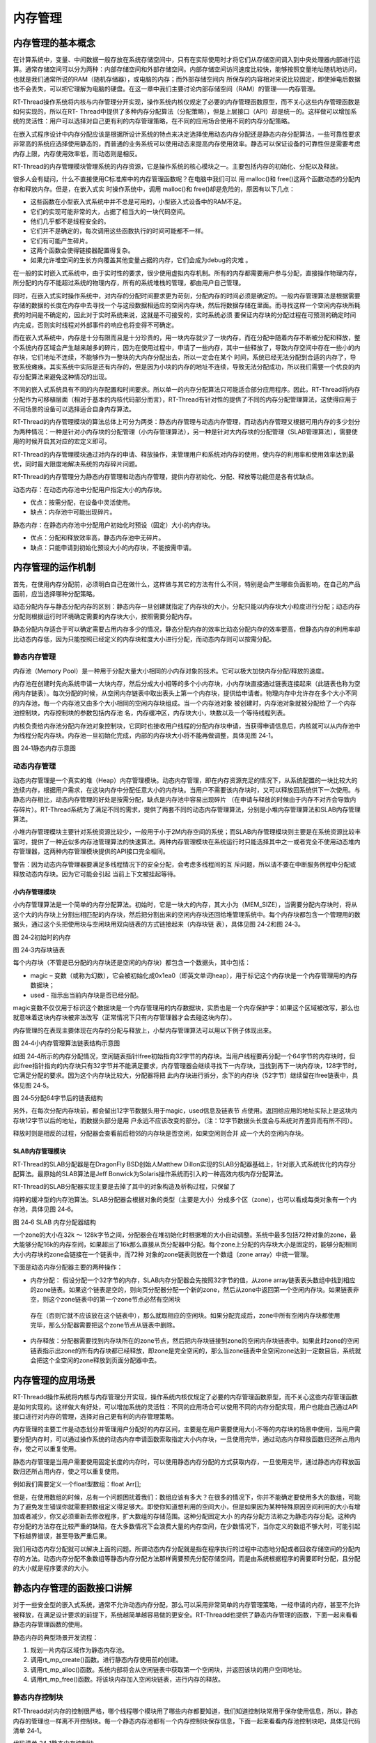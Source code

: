 .. vim: syntax=rst

内存管理
================

内存管理的基本概念
~~~~~~~~~~~~~~~~~~

在计算系统中，变量、中间数据一般存放在系统存储空间中，只有在实际使用时才将它们从存储空间调入到中央处理器内部进行运算。通常存储空间可以分为两种：内部存储空间和外部存储空间。内部存储空间访问速度比较快，能够按照变量地址随机地访问，也就是我们通常所说的RAM（随机存储器），或电脑的内存；而外部存储空间内
所保存的内容相对来说比较固定，即使掉电后数据也不会丢失，可以把它理解为电脑的硬盘。在这一章中我们主要讨论内部存储空间（RAM）的管理——内存管理。

RT-Thread操作系统将内核与内存管理分开实现，操作系统内核仅规定了必要的内存管理函数原型，而不关心这些内存管理函数是如何实现的，所以在RT-
Thread中提供了多种内存分配算法（分配策略），但是上层接口（API）却是统一的。这样做可以增加系统的灵活性：用户可以选择对自己更有利的内存管理策略，在不同的应用场合使用不同的内存分配策略。

在嵌入式程序设计中内存分配应该是根据所设计系统的特点来决定选择使用动态内存分配还是静态内存分配算法，一些可靠性要求非常高的系统应选择使用静态的，而普通的业务系统可以使用动态来提高内存使用效率。静态可以保证设备的可靠性但是需要考虑内存上限，内存使用效率低，而动态则是相反。

RT-Thread的内存管理模块管理系统的内存资源，它是操作系统的核心模块之一。主要包括内存的初始化、分配以及释放。

很多人会有疑问，什么不直接使用C标准库中的内存管理函数呢？在电脑中我们可以
用 malloc()和 free()这两个函数动态的分配内存和释放内存。但是，在嵌入式实
时操作系统中，调用 malloc()和 free()却是危险的，原因有以下几点：

-  这些函数在小型嵌入式系统中并不总是可用的，小型嵌入式设备中的RAM不足。

-  它们的实现可能非常的大，占据了相当大的一块代码空间。

-  他们几乎都不是线程安全的。

-  它们并不是确定的，每次调用这些函数执行的时间可能都不一样。

-  它们有可能产生碎片。

-  这两个函数会使得链接器配置得复杂。

-  如果允许堆空间的生长方向覆盖其他变量占据的内存，它们会成为debug的灾难 。

在一般的实时嵌入式系统中，由于实时性的要求，很少使用虚拟内存机制。所有的内存都需要用户参与分配，直接操作物理内存，所分配的内存不能超过系统的物理内存，所有的系统堆栈的管理，都由用户自己管理。

同时，在嵌入式实时操作系统中，对内存的分配时间要求更为苛刻，分配内存的时间必须是确定的。一般内存管理算法是根据需要存储的数据的长度在内存中去寻找一个与这段数据相适应的空闲内存块，然后将数据存储在里面。而寻找这样一个空闲内存块所耗费的时间是不确定的，因此对于实时系统来说，这就是不可接受的，实时系统必须
要保证内存块的分配过程在可预测的确定时间内完成，否则实时线程对外部事件的响应也将变得不可确定。

而在嵌入式系统中，内存是十分有限而且是十分珍贵的，用一块内存就少了一块内存，而在分配中随着内存不断被分配和释放，整个系统内存区域会产生越来越多的碎片，因为在使用过程中，申请了一些内存，其中一些释放了，导致内存空间中存在一些小的内存块，它们地址不连续，不能够作为一整块的大内存分配出去，所以一定会在某个
时间，系统已经无法分配到合适的内存了，导致系统瘫痪。其实系统中实际是还有内存的，但是因为小块的内存的地址不连续，导致无法分配成功，所以我们需要一个优良的内存分配算法来避免这种情况的出现。

不同的嵌入式系统具有不同的内存配置和时间要求。所以单一的内存分配算法只可能适合部分应用程序。因此，RT-Thread将内存分配作为可移植层面（相对于基本的内核代码部分而言），RT-Thread有针对性的提供了不同的内存分配管理算法，这使得应用于不同场景的设备可以选择适合自身内存算法。

RT-Thread的内存管理模块的算法总体上可分为两类：静态内存管理与动态内存管理，而动态内存管理又根据可用内存的多少划分为两种情况：一种是针对小内存块的分配管理（小内存管理算法），另一种是针对大内存块的分配管理（SLAB管理算法），需要使用的时候开启其对应的宏定义即可。

RT-Thread的内存管理模块通过对内存的申请、释放操作，来管理用户和系统对内存的使用，使内存的利用率和使用效率达到最优，同时最大限度地解决系统的内存碎片问题。

RT-Thread的内存管理分为静态内存管理和动态内存管理，提供内存初始化、分配、释放等功能但是各有优缺点。

动态内存：在动态内存池中分配用户指定大小的内存块。

-  优点：按需分配，在设备中灵活使用。

-  缺点：内存池中可能出现碎片。

静态内存：在静态内存池中分配用户初始化时预设（固定）大小的内存块。

-  优点：分配和释放效率高，静态内存池中无碎片。

-  缺点：只能申请到初始化预设大小的内存块，不能按需申请。

内存管理的运作机制
~~~~~~~~~~~~~~~~~~~~~~~

首先，在使用内存分配前，必须明白自己在做什么，这样做与其它的方法有什么不同，特别是会产生哪些负面影响，在自己的产品面前，应当选择哪种分配策略。

动态分配内存与静态分配内存的区别：静态内存一旦创建就指定了内存块的大小，分配只能以内存块大小粒度进行分配；动态内存分配则根据运行时环境确定需要的内存块大小，按照需要分配内存。

静态分配内存适合于可以确定需要占用内存多少的情况，静态分配内存的效率比动态分配内存的效率要高，但静态内存的利用率却比动态内存低，因为只能按照已经定义的内存块粒度大小进行分配，而动态内存则可以按需分配。

静态内存管理
^^^^^^

内存池（Memory Pool）是一种用于分配大量大小相同的小内存对象的技术。它可以极大加快内存分配/释放的速度。

内存池在创建时先向系统申请一大块内存，然后分成大小相等的多个小内存块，小内存块直接通过链表连接起来（此链表也称为空闲内存链表）。每次分配的时候，从空闲内存链表中取出表头上第一个内存块，提供给申请者。物理内存中允许存在多个大小不同的内存池，每一个内存池又由多个大小相同的空闲内存块组成。当一个内存池对象
被创建时，内存池对象就被分配给了一个内存池控制块，内存控制块的参数包括内存池
名，内存缓冲区，内存块大小，块数以及一个等待线程列表。

内核负责给内存池分配内存池对象控制块，它同时也接收用户线程的分配内存块申请，当获得申请信息后，内核就可以从内存池中为线程分配内存块。内存池一旦初始化完成，内部的内存块大小将不能再做调整，具体见图 24‑1。

.. image:: media/memory_management/memory002.png
    :align: center
    :alt: 图 24‑1静态内存示意图

图 24‑1静态内存示意图

动态内存管理
^^^^^^^^^^^^^^^^^^

动态内存管理是一个真实的堆（Heap）内存管理模块。动态内存管理，即在内存资源充足的情况下，从系统配置的一块比较大的连续内存，根据用户需求，在这块内存中分配任意大小的内存块。当用户不需要该内存块时，又可以释放回系统供下一次使用。与静态内存相比，动态内存管理的好处是按需分配，缺点是内存池中容易出现碎片
（在申请与释放的时候由于内存不对齐会导致内存碎片）。RT-Thread系统为了满足不同的需求，提供了两套不同的动态内存管理算法，分别是小堆内存管理算法和SLAB内存管理算法。

小堆内存管理模块主要针对系统资源比较少，一般用于小于2M内存空间的系统；而SLAB内存管理模块则主要是在系统资源比较丰富时，提供了一种近似多内存池管理算法的快速算法。两种内存管理模块在系统运行时只能选择其中之一或者完全不使用动态堆内存管理器，这两种内存管理模块提供的API接口完全相同。

警告：因为动态内存管理器要满足多线程情况下的安全分配，会考虑多线程间的互
斥问题，所以请不要在中断服务例程中分配或释放动态内存块。因为它可能会引起
当前上下文被挂起等待。

小内存管理模块
'''''''

小内存管理算法是一个简单的内存分配算法。初始时，它是一块大的内存，其大小为（MEM_SIZE），当需要分配内存块时，将从这个大的内存块上分割出相匹配的内存块，然后把分割出来的空闲内存块还回给堆管理系统中。每个内存块都包含一个管理用的数据头，通过这个头把使用块与空闲块用双向链表的方式链接起来（内存块链
表），具体见图 24‑2和图 24‑3。

.. image:: media/memory_management/memory003.png
    :align: center
    :alt: 图 24‑2初始时的内存

图 24‑2初始时的内存

.. image:: media/memory_management/memory004.png
    :align: center
    :alt: 图 24‑3内存块链表

图 24‑3内存块链表

每个内存块（不管是已分配的内存块还是空闲的内存块）都包含一个数据头，其中包括：

-  magic – 变数（或称为幻数），它会被初始化成0x1ea0（即英文单词heap），用于标记这个内存块是一个内存管理用的内存数据块；

-  used - 指示出当前内存块是否已经分配。

magic变数不仅仅用于标识这个数据块是一个内存管理用的内存数据块，实质也是一个内存保护字：如果这个区域被改写，那么也就意味着这块内存块被非法改写（正常情况下只有内存管理器才会去碰这块内存）。

内存管理的在表现主要体现在内存的分配与释放上，小型内存管理算法可以用以下例子体现出来。

.. image:: media/memory_management/memory005.png
    :align: center
    :alt: 图 24‑4小内存管理算法链表结构示意图

图 24‑4小内存管理算法链表结构示意图

如图 24‑4所示的内存分配情况，空闲链表指针lfree初始指向32字节的内存块。当用户线程要再分配一个64字节的内存块时，但此lfree指针指向的内存块只有32字节并不能满足要求，内存管理器会继续寻找下一内存块，当找到再下一块内存块，128字节时，它满足分配的要求。因为这个内存块比较大，分配器将把
此内存块进行拆分，余下的内存块（52字节）继续留在lfree链表中，具体见图 24‑5。

.. image:: media/memory_management/memory006.png
    :align: center
    :alt: 图 24‑5分配64字节后的链表结构

图 24‑5分配64字节后的链表结构

另外，在每次分配内存块前，都会留出12字节数据头用于magic，used信息及链表节
点使用。返回给应用的地址实际上是这块内存块12字节以后的地址，而数据头部分是用
户永远不应该改变的部分。（注：12字节数据头长度会与系统对齐差异而有所不同）。

释放时则是相反的过程，分配器会查看前后相邻的内存块是否空闲，如果空闲则合并
成一个大的空闲内存块。

SLAB内存管理模块
''''''''''

RT-Thread的SLAB分配器是在DragonFly BSD创始人Matthew Dillon实现的SLAB分配器基础上，针对嵌入式系统优化的内存分配算法。最原始的SLAB算法是Jeff Bonwick为Solaris操作系统而引入的一种高效内核内存分配算法。

RT-Thread的SLAB分配器实现主要是去掉了其中的对象构造及析构过程，只保留了

纯粹的缓冲型的内存池算法。SLAB分配器会根据对象的类型（主要是大小）分成多个区（zone），也可以看成每类对象有一个内存池，具体见图 24‑6。

.. image:: media/memory_management/memory007.png
    :align: center
    :alt: 图 24‑6 SLAB 内存分配器结构

图 24‑6 SLAB 内存分配器结构

一个zone的大小在32k ～ 128k字节之间，分配器会在堆初始化时根据堆的大小自动调整。系统中最多包括72种对象的zone，最大能够分配16k的内存空间，如果超出了16k那么直接从页分配器中分配。每个zone上分配的内存块大小是固定的，能够分配相同大小内存块的zone会链接在一个链表中，而72种
对象的zone链表则放在一个数组（zone array）中统一管理。

下面是动态内存分配器主要的两种操作：

-  内存分配： 假设分配一个32字节的内存，SLAB内存分配器会先按照32字节的值，从zone array链表表头数组中找到相应的zone链表。如果这个链表是空的，则向页分配器分配一个新的zone，然后从zone中返回第一个空闲内存块。如果链表非空，则这个zone链表中的第一个zone节点必然有空闲块
  存在（否则它就不应该放在这个链表中），那么就取相应的空闲块。如果分配完成后，zone中所有空闲内存块都使用完毕，那么分配器需要把这个zone节点从链表中删除。

-  内存释放：分配器需要找到内存块所在的zone节点，然后把内存块链接到zone的空闲内存块链表中。如果此时zone的空闲链表指示出zone的所有内存块都已经释放，即zone是完全空闲的，那么当zone链表中全空闲zone达到一定数目后，系统就会把这个全空闲的zone释放到页面分配器中去。

内存管理的应用场景
~~~~~~~~~

RT-Threadd操作系统将内核与内存管理分开实现，操作系统内核仅规定了必要的内存管理函数原型，而不关心这些内存管理函数是如何实现的。这样做大有好处，可以增加系统的灵活性：不同的应用场合可以使用不同的内存分配实现，用户也能自己通过API接口进行对内存的管理，选择对自己更有利的内存管理策略。

内存管理的主要工作是动态划分并管理用户分配好的内存区间，主要是在用户需要使用大小不等的内存块的场景中使用，当用户需要分配内存时，可以通过操作系统的动态内存申请函数索取指定大小内存块，一旦使用完毕，通过动态内存释放函数归还所占用内存，使之可以重复使用。

静态内存管理是当用户需要使用固定长度的内存时，可以使用静态内存分配的方式获取内存，一旦使用完毕，通过静态内存释放函数归还所占用内存，使之可以重复使用。

例如我们需要定义一个float型数组：float Arr[];

但是，在使用数组的时候，总有一个问题困扰着我们：数组应该有多大？在很多的情况下，你并不能确定要使用多大的数组，可能为了避免发生错误你就需要把数组定义得足够大。即使你知道想利用的空间大小，但是如果因为某种特殊原因空间利用的大小有增加或者减少，你又必须重新去修改程序，扩大数组的存储范围。这种分配固定大小
的内存分配方法称之为静态内存分配。这种内存分配的方法存在比较严重的缺陷，在大多数情况下会浪费大量的内存空间，在少数情况下，当你定义的数组不够大时，可能引起下标越界错误，甚至导致严重后果。

我们用动态内存分配就可以解决上面的问题。所谓动态内存分配就是指在程序执行的过程中动态地分配或者回收存储空间的分配内存的方法。动态内存分配不象数组等静态内存分配方法那样需要预先分配存储空间，而是由系统根据程序的需要即时分配，且分配的大小就是程序要求的大小。

静态内存管理的函数接口讲解
~~~~~~~~~~~~~

对于一些安全型的嵌入式系统，通常不允许动态内存分配，那么可以采用非常简单的内存管理策略，一经申请的内存，甚至不允许被释放，在满足设计要求的前提下，系统越简单越容易做的更安全。RT-Threadd也提供了静态内存管理的函数，下面一起来看看静态内存管理函数的使用。

静态内存的典型场景开发流程：

1. 规划一片内存区域作为静态内存池。

2. 调用rt_mp_create()函数。进行静态内存使用前的创建。

3. 调用rt_mp_alloc()函数。系统内部将会从空闲链表中获取第一个空闲块，并返回该块的用户空间地址。

4. 调用rt_mp_free()函数。将该块内存加入空闲块链表，进行内存的释放。

静态内存控制块
^^^^^^^

RT-Threadd对内存的控制很严格，哪个线程哪个模块用了哪些内存都要知道，我们知道控制块常用于保存使用信息，所以，静态内存的管理也一样离不开控制块。每一个静态内存池都有一个内存控制块保存信息，下面一起来看看内存池控制块吧，具体见代码清单 24‑1。

.. code-block:: c
    :caption: 
    :emphasize-lines: 
    :linenos:
代码清单 24‑1静态内存控制块

1 struct rt_mempool {

2 struct rt_object parent; /**<继承自rt_object \*/ **(1)**

3

4 void \*start_address; /**< 内存池起始地址 \*/ **(2)**

5 rt_size_t size; /**< 内存池大小 \*/ **(3)**

6

7 rt_size_t block_size; /**< 内存块大小 \*/ **(4)**

8 rt_uint8_t \*block_list; /**< 内存块链表 \*/ **(5)**

9

10 rt_size_t block_total_count; /**< 内存块总数量 \*/ **(6)**

11 rt_size_t block_free_count; /**< 空闲内存块数量 \*/ **(7)**

12

13 rt_list_t suspend_thread; **(8)**

14 rt_size_t suspend_thread_count; **(9)**

15 };

16 typedef struct rt_mempool \*rt_mp_t;

代码清单 24‑1\ **(1)**\ ：静态内存会在自身结构体里面包含一个对象类型的成员，通过这个成员可以将内存挂到系统对象容器里面。

代码清单 24‑1\ **(2)**\ ：内存池开始地址。

代码清单 24‑1\ **(3)**\ ：内存池大小。

代码清单 24‑1\ **(4)**\ ：内存块大小，也就是我们实际申请内存块的大小，单位为字节。

代码清单 24‑1\ **(5)**\ ：内存块链表，所有可用的内存块都挂载在此链表上。

代码清单 24‑1\ **(6)**\ ：内存池数据区域中能够容纳的最大内存块数。

代码清单 24‑1\ **(7)**\ ：内存池中空闲的内存块数。

代码清单 24‑1\ **(8)**\ ：挂起在内存池的线程列表。

代码清单 24‑1\ **(9)**\ ：挂起在内存池的线程数量。

静态内存创建函数rt_mp_create()
^^^^^^^^^^^^^^^^^^^^^^

在使用静态内存的时候首先要创建一个内存池，从堆上分配划分一块连续的区域作为静态内存池。创建内存池后，线程才可以从内存池中申请、释放内存，RT-Thread提供静态内存池创建函数rt_mp_create()，该函数返回一个已创建的内存池对象，内存池创建函数rt_mp_create
()源码具体见代码清单 24‑2。

.. code-block:: c
    :caption: 
    :emphasize-lines: 
    :linenos:
代码清单 24‑2静态内存创建函数rt_mp_create()源码

1 /*\*

2 \* 此函数将创建一个mempool对象并从堆中分配内存池。

3 \*

4 \*

5 \* @param name 内存池名称

6 \* @param block_count 内存块数量

7 \* @param block_size 内存块大小

8 \*

9 \* @return 已创建的内存池对象

10 \*/

11 rt_mp_t rt_mp_create(const char \*name, **(1)**

12 rt_size_t block_count, **(2)**

13 rt_size_t block_size) **(3)**

14 {

15 rt_uint8_t \*block_ptr;

16 struct rt_mempool \*mp;

17 register rt_base_t offset;

18

19 RT_DEBUG_NOT_IN_INTERRUPT;

20

21 /\* 分配对象 \*/

22 mp = (struct rt_mempool \*)rt_object_allocate(RT_Object_Class_MemPool, name);

23 /\* 分配对象失败 \*/

24 if (mp == RT_NULL) **(4)**

25 return RT_NULL;

26

27 /\* 初始化内存池信息 \*/

28 block_size = RT_ALIGN(block_size, RT_ALIGN_SIZE); **(5)**

29 mp->block_size = block_size; **(6)**

30 mp->size = (block_size + sizeof(rt_uint8_t \*)) \* block_count; **(7)**

31

32 /\* 分配内存 \*/

33 mp->start_address = rt_malloc((block_size + sizeof(rt_uint8_t \*)) \*

34 block_count); **(8)**

35 if (mp->start_address == RT_NULL) {

36 /\* 没有足够内存，删除内存池对象句柄 \*/

37 rt_object_delete(&(mp->parent)); **(9)**

38

39 return RT_NULL;

40 }

41

42 mp->block_total_count = block_count; **(10)**

43 mp->block_free_count = mp->block_total_count; **(11)**

44

45 /\* 初始化阻塞链表 \*/

46 rt_list_init(&(mp->suspend_thread)); **(12)**

47 mp->suspend_thread_count = 0;

48

49 /\* 初始化空闲内存块链表 \*/

50 block_ptr = (rt_uint8_t \*)mp->start_address; **(13)**

51 for (offset = 0; offset < mp->block_total_count; offset ++) { **(14)**

52 \*(rt_uint8_t \**)(block_ptr + offset \* (block_size + sizeof(rt_uint8_t \*)))

53 = block_ptr + (offset + 1) \* (block_size + sizeof(rt_uint8_t \*));

54 } **(15)**

55

56 \*(rt_uint8_t \**)(block_ptr + (offset - 1) \* (block_size + sizeof(rt_uint8_t \*)))

57 = RT_NULL; **(16)**

58

59 mp->block_list = block_ptr; **(17)**

60

61 return mp; **(18)**

62 }

63 RTM_EXPORT(rt_mp_create);

代码清单 24‑2\ **(1)**\ ：name 内存池名称。

代码清单 24‑2\ **(2)**\ ：block_count 初始化内存池中可分配内存块最大数量。

代码清单 24‑2\ **(3)**\ ：block_size 初始化内存块的大小，单位为字节。

代码清单 24‑2\ **(4)**\ ：分配内存池对象，调用rt_object_allocate()函数将从对象系统分配内存池对象，并且命名内存池对象名称，在系统中，对象的名称必须是唯一的。

代码清单 24‑2\ **(5)**\ ：初始化内存池信息，初始化内存块大小，使其对齐方式与系统内存对齐方式一致，配置block_size以4字节对齐，如果不满足对齐倍数将返回其最小的对齐倍数，如想要对齐13字节大小的内存块， RT_ALIGN（13,4） ，将返回16（字节）。

代码清单 24‑2\ **(6)**\ ：内存块大小按传递进来的block_size来进行初始化配置。

代码清单 24‑2\ **(7)**\ ：计算得出内存池需要的内存大小，其大小为(block_size + sizeof(rt_uint8_t \*)) \* block_count，也就是[内存块大小 +4个字节大小（指向内存池控制块）]乘以内存块的数量。

代码清单 24‑2\ **(8)**\ ：分配内存池，调用rt_malloc ()函数将从系统管理的堆中划分一块连续的内存，作为静态内存池，分配的内存大小为内存池大小。很多人会问了，都没创建，怎么分配内存？此处分配的内存是调用rt_malloc()进行动态内存分配，因为RT-
Thread必须采用动态内存分配的方式，所以此处只是划分一块堆内存区域给我们当做静态内存池使用，初始化内存池之后，这块区域的内存就是静态的，只能使用静态内存管理接口访问。

代码清单 24‑2\ **(9)**\ ：系统已经没有足够的内存了，分配失败，需要删除内存池对象句柄，所以在静态内存池创建的时候一定要考虑到系统的内存大小。

代码清单 24‑2\ **(10)**\ ：分配成功，静态内存控制块的block_total_count（内存块总数量）就是创建时候由用户定义的block \_count。

代码清单 24‑2\ **(11)**\ ：初始化空闲内存块数量。

代码清单 24‑2\ **(12)**\ ：初始化线程的阻塞列表和在此列表上线程的数量。

代码清单 24‑2\ **(13)**\ ：初始化第一个内存块的起始地址。

代码清单 24‑2\ **(14)**\ ：在for循环中初始化空闲内存块列表，循环执行次数为空闲内存块的数量值。

代码清单 24‑2\ **(15)**\ ：将所有的内存块都连接起来，在分配的时候更容易管理，其初始化结果具体见图 24‑7。

.. image:: media/memory_management/memory008.png
    :align: center
    :alt: 

图 24‑7静态内存池初始化完成示意图

代码清单 24‑2\ **(16)**\ ：最后一块内存块的下一个内存是没有了，就是NULL。

代码清单 24‑2\ **(17)**\ ：内存块列表指向第一块可用内存块。

代码清单 24‑2\ **(18)**\ ：创建成功返回内存池对象句柄。

使用该函数接口可以创建一个静态内存池，前提是在系统资源允许的情况下（最主要的是动态堆内存资源）才能创建成功。创建内存池时，需要给内存池指定一个名称，从系统中申请一个内存池对象，然后从堆内存中划分一块连续的内存区域作为静态内存池，并将内存区域组织成用于静态分配的空闲块列表，创建内存池成功将返回内存池的
句柄，否则返回RT_NULL。静态内存创建函数rt_mp_create()使用实例具体见代码清单 24‑3加粗部分。

.. code-block:: c
    :caption: 
    :emphasize-lines: 
    :linenos:
代码清单 24‑3静态内存创建函数rt_mp_create()实例

1 /\* 定义内存池控制块 \*/

2 static rt_mp_t test_mp = RT_NULL;

3 /\* 定义申请内存的指针 \*/

4 static rt_uint32_t \*p_test = RT_NULL;

5 /\* 相关宏定义 \*/

6 #define BLOCK_COUNT 20 //内存块数量

7 #define BLOCK_SIZE 3 //内存块大小

**8 /\* 创建一个静态内存池 \*/**

**9 test_mp = rt_mp_create("test_mp",**

**10 BLOCK_COUNT,**

**11 BLOCK_SIZE);**

12 if (test_mp != RT_NULL)

13 rt_kprintf("静态内存池创建成功！\n\n");

静态内存删除函数rt_mp_delete()
^^^^^^^^^^^^^^^^^^^^^^

删除内存池时，会首先唤醒等待在该内存池对象上的所有线程（返回-RT_ERROR），然后再释放已从内存堆上分配的内存池数据存放区域，然后删除内存池对象。删除内存池后将无法向内存池申请内存块，静态内存删除函数rt_mp_delete()源码具体见代码清单 24‑4。

.. code-block:: c
    :caption: 
    :emphasize-lines: 
    :linenos:
代码清单 24‑4静态内存删除函数rt_mp_delete()源码

1 /*\*

2 \* 这个函数会删除内存池对象并且释放内存池对象的内存

3 \*

4 \* @param mp 内存池对象句柄

5 \*

6 \* @return 删除成功返回RT_EOK

7 \*/

8 rt_err_t rt_mp_delete(rt_mp_t mp) **(1)**

9 {

10 struct rt_thread \*thread;

11 register rt_ubase_t temp;

12

13 RT_DEBUG_NOT_IN_INTERRUPT;

14

15 /\* 检查内存池对象 \*/

16 RT_ASSERT(mp != RT_NULL); **(2)**

17

18 /\* 唤醒所有在阻塞中的线程 \*/

19 while (!rt_list_isempty(&(mp->suspend_thread))) { **(3)**

20 /\* 关中断 \*/

21 temp = rt_hw_interrupt_disable();

22

23 /\* 获取阻塞线程 \*/ **(4)**

24 thread = rt_list_entry(mp->suspend_thread.next, struct rt_thread, tlist);

25 /\* 返回线程错误 \*/

26 thread->error = -RT_ERROR;

27

28 /\*

29 \* 恢复线程

30 \* 在rt_thread_resume函数中，它将从挂起列表中删除当前线程

31 \*

32 \*/

33 rt_thread_resume(thread); **(5)**

34

35 /\* 挂起线程数减一 \*/

36 mp->suspend_thread_count --; **(6)**

37

38 /\* 开中断 \*/

39 rt_hw_interrupt_enable(temp);

40 }

41

42 #if defined(RT_USING_MODULE) && defined(RT_USING_SLAB) **(7)**

43

44 if (mp->parent.flag & RT_OBJECT_FLAG_MODULE)

45 rt_module_free(mp->parent.module_id, mp->start_address);

46 else

47 #endif

48

49 /\* 释放申请的内存池 \*/

50 rt_free(mp->start_address); **(8)**

51

52 /\* 删除内存池对象 \*/

53 rt_object_delete(&(mp->parent)); **(9)**

54

55 return RT_EOK; **(10)**

56 }

57 RTM_EXPORT(rt_mp_delete);

代码清单 24‑4\ **(1)**\ ：mp 内存池对象句柄，根据内存池对象句柄决定要删除的是哪个内存池。

代码清单 24‑4\ **(2)**\ ：检查内存池对象句柄mp是否有效。

代码清单 24‑4\ **(3)**\ ：如果当前有线程挂在内存池的阻塞列表中，需要将该线程唤醒，直到没有线程阻塞的时候才退出while循环。

代码清单 24‑4\ **(4)**\ ：获取阻塞的线程。

代码清单 24‑4\ **(5)**\ ：调用rt_thread_resume线程恢复函数，将该线程恢复，该函数会将线程从阻塞链表中删除。

代码清单 24‑4\ **(6)**\ ：将内存池控制块中记录线程挂起数量的suspend_thread_count变量减一。

代码清单 24‑4\ **(7)**\ ：在这里我们并没有使用slab分配机制，未使能RT_USING_SLAB这个宏定义，所以还不需要使用rt_module_free释放内存函数。

代码清单 24‑4\ **(8)**\ ：释放内存池的内存，因为这个内存池是从系统堆内存动态划分的，删除后要进行释放。

代码清单 24‑4\ **(9)**\ ：调用rt_object_delete()函数删除内存池对象。

代码清单 24‑4\ **(10)**\ ：返回删除结果RT_EOK。

内存池的删除函数实现过程我们都已经了解了，用rt_mp_delete()来删除我们需要删除的内存池，那岂不是手到擒来，但是需要注意的是：删除的时候会将所有因为申请不到内存块而进入阻塞的线程恢复，被恢复的线程会得到一个-
RT_ERROR，所以，建议在删除内存池之前我们应确保所有的线程没有阻塞，并且以后也不会再向这个内存池申请内存块，才进行删除操作，这样子才是最稳妥的办法，rt_mp_delete()的使用实例具体见代码清单 24‑5加粗部分。

.. code-block:: c
    :caption: 
    :emphasize-lines: 
    :linenos:
代码清单 24‑5静态内存删除函数rt_mp_delete()实例

1 /\* 定义内存池控制块 \*/

2 static rt_mp_t test_mp = RT_NULL;

3

4 rt_err_t uwRet = RT_EOK;

5

**6 /\* 删除一个静态内存池 \*/**

**7 uwRet = rt_mp_delete(test_mp);**

8 if (RT_EOK == uwRet)

9 rt_kprintf("静态内存池删除成功！\n\n");

静态内存初始化函数rt_mp_init()
^^^^^^^^^^^^^^^^^^^^^

初始化内存池跟创建内存池类似，只是初始化内存池用于静态内存管理模式，内存池控制块来源于用户在系统中申请的静态对象。另外与创建内存池不同的是，此处内存池对象所使用的内存空间是由用户指定的一个缓冲区空间，用户把缓冲区的指针传递给内存池对象控制块，其余的初始化工作与创建内存池相同，具体见代码清单
24‑6。

.. code-block:: c
    :caption: 
    :emphasize-lines: 
    :linenos:
代码清单 24‑6静态内存初始化函数rt_mp_init()源码

1 /*\*

2 \*

3 \* 此函数将初始化内存池对象，通常用于静态对象。

4 \*

5 \* @param mp 内存池对象

6 \* @param name 内存池名称

7 \* @param start 内存池起始地址

8 \* @param size 内存池总大小

9 \* @param block_size每个内存块的大小

10 \*

11 \* @return RT_EOK

12 \*/

13 rt_err_t rt_mp_init(struct rt_mempool \*mp, **(1)**

14 const char \*name, **(2)**

15 void \*start, **(3)**

16 rt_size_t size, **(4)**

17 rt_size_t block_size) **(5)**

18 {

19 rt_uint8_t \*block_ptr;

20 register rt_base_t offset;

21

22 /\* 检查内存池 \*/

23 RT_ASSERT(mp != RT_NULL); **(6)**

24

25 /\* 初始化内存池对象 \*/

26 rt_object_init(&(mp->parent), RT_Object_Class_MemPool, name); **(7)**

27

28 /\* 初始化内存池 \*/

29 mp->start_address = start; **(8)**

30 mp->size = RT_ALIGN_DOWN(size, RT_ALIGN_SIZE); **(9)**

31

32 /\* 内存块大小对齐 \*/

33 block_size = RT_ALIGN(block_size, RT_ALIGN_SIZE); **(10)**

34 mp->block_size = block_size;

35

36

37 mp->block_total_count = mp->size / (mp->block_size + sizeof(rt_uint8_t \*));

38 mp->block_free_count = mp->block_total_count; **(11)**

39

40 /\* 初始化阻塞链表 \*/

41 rt_list_init(&(mp->suspend_thread)); **(12)**

42 mp->suspend_thread_count = 0;

43

44 /\* 初始化内存块空闲链表 \*/

45 block_ptr = (rt_uint8_t \*)mp->start_address; **(13)**

46 for (offset = 0; offset < mp->block_total_count; offset ++) {**(14)**

47 \*(rt_uint8_t \**)(block_ptr + offset \* (block_size + sizeof(rt_uint8_t \*))) =

48 (rt_uint8_t \*)(block_ptr + (offset + 1) \* (block_size + sizeof(rt_uint8_t \*)));

49 } **(15)**

50

51 \*(rt_uint8_t \**)(block_ptr + (offset - 1) \* (block_size + sizeof(rt_uint8_t \*))) =

52 RT_NULL; **(16)**

53

54 mp->block_list = block_ptr; **(17)**

55

56 return RT_EOK; **(18)**

57 }

58 RTM_EXPORT(rt_mp_init);

代码清单 24‑6\ **(1)**\ ：mp 内存池对象句柄。

代码清单 24‑6\ **(2)**\ ：name 内存池名称，是字符串常量类型。

代码清单 24‑6\ **(3)**\ ：start 内存池起始地址，由用户自己定义的具体的起始地址。

代码清单 24‑6\ **(4)**\ ：size初始化内存池总容量大小。

代码清单 24‑6\ **(5)**\ ：block_size每个内存块的大小。

代码清单 24‑6\ **(6)**\ ：检查内存池对象句柄mp是否有效。

代码清单 24‑6\ **(7)**\ ：初始化内存池内核对象。调用rt_object_init()此函数将初始化内存池对象并将其添加到对象管理系统，在系统中，对象的名称必须是唯一的。

代码清单 24‑6\ **(8)**\ ：初始化内存池，内存池的地址是由用户传递进来的地址。

代码清单 24‑6\ **(9)**\ ：初始化内存池容量size，使其以4字节对齐方式对齐，如果不满足对齐倍数将返回其最小的对齐倍数，如想要对齐13字节大小的内存块， RT_ALIGN（13,4） ，将返回16（字节）。

代码清单 24‑6\ **(10)**\ ：初始化内存块大小block_size，使其对齐方式与系统内存对齐方式一致，配置block_size以4字节对齐。

代码清单 24‑6\ **(11)**\ ：通过计算得出内存池中最大内存块数量，例如内存池大小为200个字节，内存块的大小为16个字节，但是需要再加上4个字节大小的内存头（指向内存池控制），很显然，内存块的数量最大为5=200/(16+4)，并且初始化可用空闲内存块个数。

代码清单 24‑6\ **(12)**\ ：初始化线程的阻塞列表和线程阻塞的数量。

代码清单 24‑6\ **(13)**\ ：初始化第一个内存块的起始地址。

代码清单 24‑6\ **(14)**\ ：在for循环中初始化空闲内存块链表，循环执行次数为空闲内存块的数量值。

代码清单 24‑6\ **(15)**\ ：将所有的空闲内存块都连接起来，在分配的时候更容易管理，其初始化结果具体见图 24‑8。

.. image:: media/memory_management/memory008.png
    :align: center
    :alt: 

图 24‑8静态内存池初始化完成示意图

代码清单 24‑6\ **(16)**\ ：最后一块内存块的下一个内存是没有了，就是NULL。

代码清单 24‑6\ **(17)**\ ：内存控制块的block_list内存块链表指向第一块可用内存块。

代码清单 24‑6\ **(18)**\ ：创建成功返回内存池对象句柄。

其实静态内存初始化函数rt_mp_init()与静态内存创建函数rt_mp_create()的过程差不多，初始化内存池时，调用rt_mp_init()函数一般需要我们定义一个区域作为静态内存池，这个区域一般为一个大数组，这样，系统就可以对该内存池进行初始化，将内存池用到的内存空间组织成可用于分配的空
闲块列表，其具体使用方法见代码清单 24‑7加粗部分。

.. code-block:: c
    :caption: 
    :emphasize-lines: 
    :linenos:
代码清单 24‑7静态内存初始化函数rt_mp_init()实例

1 /\* 定义内存池控制块 \*/

2 static rt_mp_t test_mp = RT_NULL;

**3 static rt_uint8_t mempool[4096];**

4

5 rt_err_t uwRet = RT_EOK;

6

7 /\* 初始化内存池对象 \*/

**8 uwRet = rt_mp_init(&test_mp, /**内存池对象**/**

**9 "test_mp", /**内存池名称**/**

**10 &mempool[0], /**内存池起始地址**/**

**11 sizeof(mempool), /**内存池总大小**/**

**12 80); /**每个内存块的大小**/**

13 if (RT_EOK == uwRet)

14 rt_kprintf("初始化内存成功！\n");

静态内存申请函数rt_mp_alloc()
^^^^^^^^^^^^^^^^^^^^^

这个函数用于申请固定大小的内存块，从指定的内存池中分配一个内存块给用户使用，该内存块的大小在内存池初始化的时候就已经决定的。如果内存池中有可用的内存块，则从内存池的内存块列表上取下一个内存块；如果内存池中已经没有可用内存块，则根据用户设定的超时时间把当前线程挂在内存池的阻塞列表中，直到内存池中有可用
内存块，其源码具体见代码清单 24‑8。

.. code-block:: c
    :caption: 
    :emphasize-lines: 
    :linenos:
代码清单 24‑8静态内存申请函数rt_mp_alloc()

1 /*\*

2 \* 这个函数用于从指定内存池分配内存块

3 \*

4 \* @param mp 内存池对象

5 \* @param time 超时时间

6 \*

7 \* @return分配成功的内存块地址或RT_NULL表示分配失败

8 \*/

9 void \*rt_mp_alloc(rt_mp_t mp, rt_int32_t time) **(1)**

10 {

11 rt_uint8_t \*block_ptr;

12 register rt_base_t level;

13 struct rt_thread \*thread;

14 rt_uint32_t before_sleep = 0;

15

16 /\* 获取当前线程 \*/

17 thread = rt_thread_self(); **(2)**

18

19 /\* 关中断 \*/

20 level = rt_hw_interrupt_disable();

21

22 while (mp->block_free_count == 0) { **(3)**

23 /\* 无内存块可用 \*/

24 if (time == 0) { **(4)**

25 /\* 开中断 \*/

26 rt_hw_interrupt_enable(level);

27

28 rt_set_errno(-RT_ETIMEOUT);

29

30 return RT_NULL;

31 }

32

33 RT_DEBUG_NOT_IN_INTERRUPT;

34

35 thread->error = RT_EOK;

36

37 /\* 需要挂起当前线程 \*/

38 rt_thread_suspend(thread); **(5)**

39 rt_list_insert_after(&(mp->suspend_thread), &(thread->tlist));

40 mp->suspend_thread_count++; **(6)**

41

42 if (time > 0) {

43 /\* 获取当前系统时间 \*/

44 before_sleep = rt_tick_get(); **(7)**

45

46 /\* 重置线程超时时间并且启动定时器 \*/

47 rt_timer_control(&(thread->thread_timer), **(8)**

48 RT_TIMER_CTRL_SET_TIME,

49 &time);

50 rt_timer_start(&(thread->thread_timer)); **(9)**

51 }

52

53 /\* 开中断 \*/

54 rt_hw_interrupt_enable(level);

55

56 /\* 发起线程调度 \*/

57 rt_schedule(); **(10)**

58

59 if (thread->error != RT_EOK)

60 return RT_NULL;

61

62 if (time > 0) {

63 time -= rt_tick_get() - before_sleep;

64 if (time < 0)

65 time = 0;

66 }

67 /\* 关中断 \*/

68 level = rt_hw_interrupt_disable();

69 }

70

71 /\* 内存块可用，记录当前可用内存块个数，申请之后空闲内存块数量减一 \*/

72 mp->block_free_count--; **(11)**

73

74 /\* 获取内存块指针 \*/

75 block_ptr = mp->block_list; **(12)**

76 RT_ASSERT(block_ptr != RT_NULL);

77

78 /\* 设置下一个空闲内存块为可用内存块 \*/

79 mp->block_list = \*(rt_uint8_t \**)block_ptr; **(13)**

80

81

82 \*(rt_uint8_t \**)block_ptr = (rt_uint8_t \*)mp; **(14)**

83

84 /\* 开中断 \*/

85 rt_hw_interrupt_enable(level);

86

87 RT_OBJECT_HOOK_CALL(rt_mp_alloc_hook,

88 (mp, (rt_uint8_t \*)(block_ptr + sizeof(rt_uint8_t \*))));

89

90 return (rt_uint8_t \*)(block_ptr + sizeof(rt_uint8_t \*));\ **(15)**

91 }

92 RTM_EXPORT(rt_mp_alloc);

代码清单 24‑8\ **(1)**\ ：mp 内存池对象，time 超时时间。

代码清单 24‑8\ **(2)**\ ：获取当前线程。

代码清单 24‑8\ **(3)**\ ：如果无内存块可用，进入while循环。

代码清单 24‑8\ **(4)**\ ：如果用户不设置等待时间，则直接返回错误码。

代码清单 24‑8\ **(5)**\ ：因为能到这一步，用户肯定设置了等待时间的，那么，不管三七二十一将当前线程挂起。

代码清单 24‑8\ **(6)**\ ：记录因为挂起的线程数量。

代码清单 24‑8\ **(7)**\ ：获取当前系统时间。

代码清单 24‑8\ **(8)**\ ：重置线程计时器的超时时间，调用rt_timer_control()函数改变当前线程阻塞时间thread_timer。

代码清单 24‑8\ **(9)**\ ：启动定时器开始计时。

代码清单 24‑8\ **(10)**\ ：因为现在线程是等待着了，要进行线程切换，所以进行一次线程调度。

代码清单 24‑8\ **(11)**\ ：当前内存池中还有内存块可用，记录当前可用内存块个数，申请之后可用内存块数量减一。

代码清单 24‑8\ **(12)**\ ：获取内存块指针，指向空闲的内存块。

代码清单 24‑8\ **(13)**\ ：设置当前申请内存块的下一个内存块为可用内存块，将mp->block_list的指针指向下一个内存块，具体见图 24‑9。

.. image:: media/memory_management/memory009.png
    :align: center
    :alt: 图 24‑9申请内存成功示意图

图 24‑9申请内存成功示意图

代码清单 24‑8\ **(14)**\ ：如图 24‑9所示，每一个内存块的前4个字节是指向内存池控制块的指针，为的是让我们在释放内存的时候能找到内存控制块。为什么要记录内存控制块指针呢？因为block_list是单链表，在申请成功内存的时候，已使用的内存块相当于脱离了内存块列表，那么在释放内存块
的时候就没办法正常释放，所以需要保存内存控制块的指针。

代码清单 24‑8\ **(15)**\ ：返回用户真正能读写操作的内存地址，其地址向下偏移了4个字节。

静态内存申请函数rt_mp_alloc()的使用是很简单的，仅需配置申请静态内存池句柄与超时时间即可，申请成功后返回指向用户可以操作的内存块地址，所以我们需要定义一个可以对内存块地址进行读写的指针，对申请的内存块进行访问，具体见代码清单 24‑9加粗部分。

.. code-block:: c
    :caption: 
    :emphasize-lines: 
    :linenos:
代码清单 24‑9静态内存申请函数rt_mp_alloc()的使用实例

1 /\* 定义申请内存的指针 \*/

**2 static rt_uint32_t \*p_test = RT_NULL;**

3 rt_kprintf("正在向内存池申请内存...........\n");

4

**5 p_test = rt_mp_alloc(test_mp,0);**

6 if (RT_NULL == p_test) /\* 没有申请成功 \*/

7 rt_kprintf("静态内存申请失败！\n");

8 else

9 rt_kprintf("静态内存申请成功，地址为%d！\n\n",p_test);

10

11 rt_kprintf("正在向p_test写入数据...........\n");

12 \*p_test = 1234;

13 rt_kprintf("已经写入p_test地址的数据\n");

14 rt_kprintf("*p_test = %.4d ,地址为:%d \\n\n", \*p_test,p_test);

15

静态内存释放函数rt_mp_free()
^^^^^^^^^^^^^^^^^^^^

入式系统的内存对我们来说是十分珍贵的，任何内存块使用完后都必须被释放，否则会造成内存泄露，导致系统发生致命错误。RT-
Thread提供了rt_mp_free()函数进行静态内存的释放管理，使用该函数接口时，根据内存块得到该内存块所在的（或所属于的）内存池对象，然后增加该内存池的可用内存块数目，并把该被释放的内存块加入内存块列表，接着判断该内存池对象上是否有挂起的线程，如果有，则唤醒线程，其源码具体见代码清单
24‑10。

.. code-block:: c
    :caption: 
    :emphasize-lines: 
    :linenos:
代码清单 24‑10静态内存释放函数rt_mp_free()源码

1 /*\*

2 \* 这个函数会释放一个内存块

3 \*

4 \* @param block要释放的内存块的地址

5 \*/

6 void rt_mp_free(void \*block) **(1)**

7 {

8 rt_uint8_t \**block_ptr;

9 struct rt_mempool \*mp;

10 struct rt_thread \*thread;

11 register rt_base_t level;

12

13 /\* 获取块所属的池的控制块 \*/

14 block_ptr = (rt_uint8_t \**)((rt_uint8_t \*)block - sizeof(rt_uint8_t \*));\ **(2)**

15 mp = (struct rt_mempool \*)*block_ptr; **(3)**

16

17 RT_OBJECT_HOOK_CALL(rt_mp_free_hook, (mp, block));

18

19 /\* 关中断t \*/

20 level = rt_hw_interrupt_disable();

21

22 /\* 增加可以的内存块数量 \*/

23 mp->block_free_count ++; **(4)**

24

25 /\* 将释放的内存块添加到block_list链表中 \*/

26 \*block_ptr = mp->block_list; **(5)**

27 mp->block_list = (rt_uint8_t \*)block_ptr; **(6)**

28

29 if (mp->suspend_thread_count > 0) { **(7)**

30 /\* 获取阻塞的线程 \*/

31 thread = rt_list_entry(mp->suspend_thread.next, **(8)**

32 struct rt_thread,

33 tlist);

34

35 /\* 重置线程错误为RT_EOK \*/

36 thread->error = RT_EOK;

37

38 /\* 恢复线程 \*/

39 rt_thread_resume(thread); **(9)**

40

41 /\* 记录阻塞线程数量，减一 \*/

42 mp->suspend_thread_count --; **(10)**

43

44 /\* 开中断 \*/

45 rt_hw_interrupt_enable(level);

46

47 /\* 发起线程调度 \*/

48 rt_schedule(); **(11)**

49

50 return;

51 }

52

53 /\* 开中断 \*/

54 rt_hw_interrupt_enable(level);

55 }

56 RTM_EXPORT(rt_mp_free);

代码清单 24‑10\ **(1)**\ ：block要释放的内存块的地址。

代码清单 24‑10\ **(2)**\ ：每个内存块中前4个字节保存的信息就是指向内存池控制块指针，所以，需要进行指针的偏移，为了获得内存池控制块的地址。

代码清单 24‑10\ **(3)**\ ：获取内存块所属的内存池对象mp。

代码清单 24‑10\ **(4)**\ ：记录当前可用内存块数量。

代码清单 24‑10\ **(5)**\ ：将释放的内存块添加到block_list链表中，内存控制块的指向当前可用内存链表头具体过程见图 24‑10\ **(1)**\ 。

代码清单 24‑10\ **(6)**\ ： 内存控制块的block_list指向刚释放的内存块，具体见图 24‑10\ **(2)**\ 。

.. image:: media/memory_management/memory010.png
    :align: center
    :alt: 图 24‑10内存释放完成示意图

图 24‑10内存释放完成示意图

代码清单 24‑10\ **(7)**\ ：如果当前有线程因为无法申请内存进入阻塞的话，会执行while循环中的代码。

代码清单 24‑10\ **(8)**\ ：获取阻塞的线程。

代码清单 24‑10\ **(9)**\ ：调用rt_ipc_list_resume函数将该线程恢复。

代码清单 24‑10\ **(10)**\ ：记录阻塞线程数量，suspend_thread_count减一。

代码清单 24‑10\ **(11)**\ ：恢复挂起的线程，需要发起一次线程调度。

内存释放的使用是非常很简单的，仅将需要释放的内存块地址传递进去即可，系统会根据内存块前4字节的内容自动找到对应的内存池控制块，然后根据内存池控制块来进行释放内存操作，具体见代码清单 24‑11。

.. code-block:: c
    :caption: 
    :emphasize-lines: 
    :linenos:
代码清单 24‑11静态内存释放函数rt_mp_free()实例

1 /\* 定义申请内存的指针 \*/

2 static rt_uint32_t \*p_test = RT_NULL;

3

**4 rt_kprintf("正在释放内存...........\n");**

**5 rt_mp_free(p_test);**

动态内存管理的函数接口讲解
~~~~~~~~~~~~~

动态内存使用，在RT-Thread运用极多，为了尽可能让RT-Thread易于使用，信号量、队列、互斥量、软件定时器、线程这些内核对象并不是在编译时静态分配的，而是在运行时动态分配的。内核对象创建时RT-
Thread分配内存空间，在内核对象删除时释放内存。这样的策略减少了设计和计划上的努力，简化了API，并且减少了RAM的占用，提高内存的利用率，更能灵活运用内存。

动态内存的典型场景开发流程：

1. 初始化系统堆内存空间：rt_system_heap_init()。

2. 申请任意大小的动态内存：rt_malloc()。

3. 释放动态内存rt_free()。回收系统内存，供下一次使用。

系统堆内存初始化rt_system_heap_init()
^^^^^^^^^^^^^^^^^^^^^^^^^^^^^

在使用堆内存时，必须要在系统初始化的时候进行堆内存的初始化，一般在系统初始化的时候就分配一大块内存作为堆内存，然后调用rt_system_heap_init()函数进行系统堆内存初始化，之后我们才能去申请内存，在初始化的时候需要用户自己知道初始化的是哪段内存，所以必须知道内存的起始地址与结束地址，这
个函数会把参数begin_addr，end_addr区域的内存空间作为内存堆来使用，系统堆内存初始化rt_system_heap_init()源码具体见代码清单 24‑12。

代码清单 24‑12系统堆内存初始化rt_system_heap_init()源码

1 void rt_system_heap_init(void \*begin_addr, void \*end_addr) **(1)**

2 {

3 struct heap_mem \*mem;

4 rt_uint32_t begin_align = RT_ALIGN((rt_uint32_t)begin_addr, RT_ALIGN_SIZE); **(2)**

5 rt_uint32_t end_align = RT_ALIGN_DOWN((rt_uint32_t)end_addr, RT_ALIGN_SIZE); **(3)**

6

7 RT_DEBUG_NOT_IN_INTERRUPT;

8

9 /\* 对齐地址 \*/

10 if ((end_align > (2 \* SIZEOF_STRUCT_MEM)) &&

11 ((end_align - 2 \* SIZEOF_STRUCT_MEM) >= begin_align)) { **(4)**

12 /\* 计算对齐的内存大小 \*/

13 mem_size_aligned = end_align - begin_align - 2 \* SIZEOF_STRUCT_MEM;

14 } else {

15 rt_kprintf("mem init, error begin address 0x%x, and end address 0x%x\n",

16 (rt_uint32_t)begin_addr, (rt_uint32_t)end_addr);

17

18 return;

19 }

20

21 /\* 指向堆的起始地址 \*/

22 heap_ptr = (rt_uint8_t \*)begin_align; **(5)**

23

24 RT_DEBUG_LOG(RT_DEBUG_MEM, ("mem init, heap begin address 0x%x, size %d\n",

25 (rt_uint32_t)heap_ptr, mem_size_aligned));

26

27 /\* 初始化起始地址 \*/

28 mem = (struct heap_mem \*)heap_ptr; **(6)**

29 mem->magic = HEAP_MAGIC;

30 mem->next = mem_size_aligned + SIZEOF_STRUCT_MEM;

31 mem->prev = 0;

32 mem->used = 0;

33 #ifdef RT_USING_MEMTRACE

34 rt_mem_setname(mem, "INIT");

35 #endif

36

37 /\* 初始化结束地址 \*/

38 heap_end = (struct heap_mem \*)&heap_ptr[mem->next]; **(7)**

39 heap_end->magic = HEAP_MAGIC;

40 heap_end->used = 1;

41 heap_end->next = mem_size_aligned + SIZEOF_STRUCT_MEM;

42 heap_end->prev = mem_size_aligned + SIZEOF_STRUCT_MEM;

43 #ifdef RT_USING_MEMTRACE

44 rt_mem_setname(heap_end, "INIT");

45 #endif

46

47 rt_sem_init(&heap_sem, "heap", 1, RT_IPC_FLAG_FIFO); **(8)**

48

49 /\* 初始化指向堆起始的最低空闲指针 \*/

50 lfree = (struct heap_mem \*)heap_ptr; **(8)**

51 }

代码清单 24‑12\ **(1)**\ ：begin_addr内存的起始地址，end_addr结束地址，这个函数会把参数begin_addr，end_addr区域的内存空间作为堆内存来使用。

代码清单 24‑12\ **(2)**\ ：起始地址对齐，按4字节对齐，其地址要能被4整除，如果不对齐会向下进行对齐，例如RT_ALIGN（13，4）会将其地址改为16。

代码清单 24‑12\ **(3)**\ ：：结束地址对齐，按4字节对齐，其地址要能被4整除，如果不对齐会向上进行对齐，例如RT_ALIGN_DOWN（13，4）会将其地址改为12。

代码清单 24‑12\ **(4)**\ ：如果对齐后的内存大于两个数据头，则此内存是有效的，可以进行初始化内存，数据头是每个动态分配的内存块都包含的一个结构体，与静态内存的前4字节内容一样，用于保存内存块的信息，内存管理器能根据数据头进行内存的释放与回收，其数据类型具体见代码清单 24‑13。

.. code-block:: c
    :caption: 
    :emphasize-lines: 
    :linenos:
代码清单 24‑13内存管理的数据头heap_mem

1 struct heap_mem {

2

3 rt_uint16_t magic; **(1)**

4 rt_uint16_t used; **(2)**

5

6 rt_size_t next, prev; **(3)**

7

8 #ifdef RT_USING_MEMTRACE

9 rt_uint8_t thread[4]; /\* thread name \*/

10 #endif

11 };

代码清单 24‑13\ **(1)**\ ：magic变数（或称为幻数），它会被初始化成0x1ea0（即英文单词heap），用于标记这个内存块是一个内存管理用的内存数据块。

代码清单 24‑13\ **(2)**\ ：used 指示出当前内存块是否已经分配，1代表内存已经分配了，0代表内存可用。

代码清单 24‑13\ **(3)**\ ：两个指针，用于将内存块形成双线链表，便于管理，具体见图 24‑3。

代码清单 24‑12\ **(5)**\ ：获取地址heap_ptr，指向堆内存的起始地址。

代码清单 24‑12\ **(6)**\ ：初始化起始地址数据头，magic初始化成0x1ea0（即英文单词heap），mem->next下一个内存块指向结束地址的数据头，当前内存没有被分割，只有从起始地址到结束地址的一整块内存。

代码清单 24‑12\ **(7)**\ ：同理一样初始化结束地址数据头，因为结束地址之后没有内存了，所以used的值要为1，表示在这个地址之后没有内存空间可以分配了，具体见图 24‑11。

.. image:: media/memory_management/memory011.png
    :align: center
    :alt: 图 24‑11初始化内存完成示意图

图 24‑11初始化内存完成示意图

代码清单 24‑12\ **(8)**\ ：初始化一个二值信号量，因为申请内存需要进行资源保护，总不能这个线程在申请内存的时候被另一个线程打断，这样子就乱套了。

初始化系统内存的使用是很简单的，一般系统在初始化的时候就已经将内存初始化完成了，并不需要我们再次初始化，在rt_hw_board_init函数中（board.c文件）已经进行初始化了，当然我们也能从新将内存初始化一次。具体见代码清单 24‑14加粗部分。

.. code-block:: c
    :caption: 
    :emphasize-lines: 
    :linenos:
代码清单 24‑14系统堆内存初始化rt_system_heap_init()实例

1 #define RT_HEAP_SIZE 1024

2 /\* 从内部SRAM里面分配一部分静态内存来作为rtt的堆空间，这里配置为4KB \*/

3 static uint32_t rt_heap[RT_HEAP_SIZE];

4 RT_WEAK void \*rt_heap_begin_get(void)

5 {

6 return rt_heap;

7 }

8

9 RT_WEAK void \*rt_heap_end_get(void)

10 {

11 return rt_heap + RT_HEAP_SIZE;

12 }

13

**14 rt_system_heap_init(rt_heap_begin_get(), rt_heap_end_get());**

系统堆内存申请函数rt_malloc()
^^^^^^^^^^^^^^^^^^^^

rt_malloc函数会从系统堆空间中找到合适用户指定大小的内存块，然后把该内存块可用地址返回给用户，rt_malloc函数的源码实现具体见代码清单 24‑15。

代码清单 24‑15系统堆内存申请函数rt_malloc()源码

1 void \*rt_malloc(rt_size_t size) **(1)**

2 {

3 rt_size_t ptr, ptr2;

4 struct heap_mem \*mem, \*mem2;

5

6 RT_DEBUG_NOT_IN_INTERRUPT;

7

8 if (size == 0)

9 return RT_NULL;

10

11 if (size != RT_ALIGN(size, RT_ALIGN_SIZE))

12 RT_DEBUG_LOG(RT_DEBUG_MEM, ("malloc size %d, but align to %d\n",

13 size, RT_ALIGN(size, RT_ALIGN_SIZE)));

14 else

15 RT_DEBUG_LOG(RT_DEBUG_MEM, ("malloc size %d\n", size));

16

17 /\* 对齐内存 \*/

18 size = RT_ALIGN(size, RT_ALIGN_SIZE); **(2)**

19

20 if (size > mem_size_aligned) { **(3)**

21 RT_DEBUG_LOG(RT_DEBUG_MEM, ("no memory\n"));

22

23 return RT_NULL;

24 }

25

26 /\* 每个数据块的长度必须至少为MIN_SIZE_ALIGNED \*/

27 if (size < MIN_SIZE_ALIGNED) **(4)**

28 size = MIN_SIZE_ALIGNED;

29

30 /\* 获取信号量 \*/

31 rt_sem_take(&heap_sem, RT_WAITING_FOREVER); **(5)**

32

33 for (ptr = (rt_uint8_t \*)lfree - heap_ptr;

34 ptr < mem_size_aligned - size;

35 ptr = ((struct heap_mem \*)&heap_ptr[ptr])->next) { **(6)**

36 mem = (struct heap_mem \*)&heap_ptr[ptr];

37

38 if ((!mem->used) && (mem->next - (ptr + SIZEOF_STRUCT_MEM)) >= size) {**(7)**

39 /*该内存没有被使用并且可以满足用户的需要申请的内存大小

40 \* \*/

41

42 if (mem->next - (ptr + SIZEOF_STRUCT_MEM) >=

43 (size + SIZEOF_STRUCT_MEM + MIN_SIZE_ALIGNED)) { **(8)**

44

45 / \*（除了上面的内容，我们测试是否包含另一个struct heap_mem

46 （SIZEOF_STRUCT_MEM）

47 \*至少MIN_SIZE_ALIGNED数据也适合'用户数据空间mem的大小 ）

48 \*拆分大块，创建空余数，余数必须足够大才能包含MIN_SIZE_ALIGNED数据：

49 \* if mem-> next - （ptr +（2 \* SIZEOF_STRUCT_MEM））== size，

50 \* struct heap_mem适合但mem2和mem2-> next之间没有数据

51 \* 我们可以省略MIN_SIZE_ALIGNED。 我们会创建一个空的内存块

52 \* 虽然无法保存数据的区域，但是当mem-> next被释放时，两个区域将合并，

53 从而产生更多的可用内存

54 ptr2 = ptr + SIZEOF_STRUCT_MEM + size; **(9)**

55

56 /\* 创建一个数据头结构体 \*/

57 mem2 = (struct heap_mem \*)&heap_ptr[ptr2]; **(10)**

58 mem2->magic = HEAP_MAGIC;

59 mem2->used = 0;

60 mem2->next = mem->next; **(11)**

61 mem2->prev = ptr; **(12)**

62 #ifdef RT_USING_MEMTRACE

63 rt_mem_setname(mem2, " ");

64 #endif

65

66 /\* 并将其插入mem和mem-> next之间 \*/

67 mem->next = ptr2;

68 mem->used = 1; **(13)**

69

70 if (mem2->next != mem_size_aligned + SIZEOF_STRUCT_MEM) {

71 ((struct heap_mem \*)&heap_ptr[mem2->next])->prev = ptr2;

72 }

73 #ifdef RT_MEM_STATS

74 used_mem += (size + SIZEOF_STRUCT_MEM); **(14)**

75 if (max_mem < used_mem)

76 max_mem = used_mem;

77 #endif

78 } else {

79 /*（mem2结构不适合下次用户申请的数据空间大小，此时将始终使用：

80 \* 如果不是，我们连续有2个未使用的结构，在之前就处理了这种情况

81 \* 当前内存块是最适合用户申请的内存的，直接分配即可。

82 \*

83 \* 不进行分裂，没有mem2创建也无法移动mem

84 \* 接下来直接在mem后面，因为mem-> next将始终用于此点！

85 \*/

86 mem->used = 1; **(15)**

87 #ifdef RT_MEM_STATS

88 used_mem += mem->next - ((rt_uint8_t \*)mem - heap_ptr); **(16)**

89 if (max_mem < used_mem)

90 max_mem = used_mem;

91 #endif

92 }

93 /\* 设置内存块数据头的变幻数 \*/

94 mem->magic = HEAP_MAGIC; **(17)**

95 #ifdef RT_USING_MEMTRACE

96 if (rt_thread_self())

97 rt_mem_setname(mem, rt_thread_self()->name);

98 else

99 rt_mem_setname(mem, "NONE");

100 #endif

101

102 if (mem == lfree) { **(18)**

103 /\* 在mem之后找到下一个空闲块并更新最低空闲指针 \*/

104 while (lfree->used && lfree != heap_end) **(19)**

105 lfree = (struct heap_mem \*)&heap_ptr[lfree->next];

106

107 RT_ASSERT(((lfree == heap_end) \|\| (!lfree->used)));

108 }

109

110 rt_sem_release(&heap_sem);

111 RT_ASSERT((rt_uint32_t)mem + SIZEOF_STRUCT_MEM + size <= (rt_uint32_t)heap_end);

112 RT_ASSERT((rt_uint32_t)((rt_uint8_t \*)mem +

113 SIZEOF_STRUCT_MEM) % RT_ALIGN_SIZE == 0);

114 RT_ASSERT((((rt_uint32_t)mem) & (RT_ALIGN_SIZE - 1)) == 0);

115 RT_DEBUG_LOG(RT_DEBUG_MEM,

116 ("allocate memory at 0x%x, size: %d\n",

117 (rt_uint32_t)((rt_uint8_t \*)mem + SIZEOF_STRUCT_MEM),

118 (rt_uint32_t)(mem->next - ((rt_uint8_t \*)mem - heap_ptr))));

119

120 RT_OBJECT_HOOK_CALL(rt_malloc_hook,

121 (((void \*)((rt_uint8_t \*)mem + SIZEOF_STRUCT_MEM)), size));

122

123 /\* 返回除内存块数据头结构之外的内存数据 \*/

124 return (rt_uint8_t \*)mem + SIZEOF_STRUCT_MEM; **(20)**

125 }

126 }

127

128 rt_sem_release(&heap_sem); **(21)**

129

130 return RT_NULL;

131 }

132 RTM_EXPORT(rt_malloc);

代码清单 24‑15\ **(1)**\ ：size表示申请多大的内存块，单位为字节。

代码清单 24‑15\ **(2)**\ ：初始化size，配置size以4字节对齐，使其对齐方式与系统内存对齐方式一致。

代码清单 24‑15\ **(3)**\ ：如果size大于当前系统管理的最大空闲内存，内存不足，返回错误。

代码清单 24‑15\ **(4)**\ ：每个内存块的大小必须至少为MIN_SIZE_ALIGNED，否则连内存块的数据头部分都放不下，更别谈放下我们的数据了。

代码清单 24‑15\ **(5)**\ ：获取信号量，此信号量是一个二值信号量，用于对内存资源的保护，当一个线程申请内存的时候，其他线程就不能申请，否则内存就会变得很混乱。

代码清单 24‑15\ **(6)**\ ：在for循环中遍历寻找合适的内存资源。

代码清单 24‑15\ **(7)**\ ：该内存没有被使用并且可以满足用户的需要申请的内存大小，表示已经找到了合适用户申请的大小的内存。

代码清单 24‑15\ **(8)**\ ：当内存满足用户需要并且在分割后剩下的内存块也适合存放数据，那么则进行内存块分割。说白了就是找到的这块内存很大，给用户申请了一部分，剩下的内存块也能存放数据，那就把剩下的内存也利用起来，进行内存分割。

代码清单 24‑15\ **(9)**\ ：获取分割后的空闲内存块地址ptr2。它的起始地址就是当前内存块地址ptr+12字节的内存块数据头+用户申请的内存块大小size。

代码清单 24‑15\ **(10)**\ ：为分割后的空闲内存块创建一个数据头。在RT-Thread中，不管是已使用还是空闲的内存块都要有数据头，因为这样子便于管理、申请与释放，其过程见图 24‑12。

代码清单 24‑15\ **(11)**\ ：ptr2是空闲内存块，used为0，它的next指针指向下一个内存块，也就是本内存块没分割之前的下一个的内存块，其过程见图 24‑12。

代码清单 24‑15\ **(12)**\ ： 很显然ptr2的上一个内存块就是当前申请的内存块，利用双向链表将内存块连接起来。

代码清单 24‑15\ **(13)**\ ：申请的内存块 used设置1表示已使用，具体见图 24‑12。

.. image:: media/memory_management/memory012.png
    :align: center
    :alt: 

图 24‑12内存切割示意图（假设需要分配64字节内存）

代码清单 24‑15\ **(14)**\ ：计算得出当前内存块大小为用户要申请的内存大小size+内存块中数据头大小（12字节）。

代码清单 24‑15\ **(15)**\ ：else里面的内容是不进行内存块分割，因为剩下的内存块太小，都无法保存数据，没必要进行内存块分割了，直接将当前内存块作为已使用的内存块即可，具体见图 24‑13。

.. image:: media/memory_management/memory013.png
    :align: center
    :alt: 

图 24‑13不进行内存分割过程示意图

代码清单 24‑15\ **(16)**\ ：计算得到使用的内存块大小。

代码清单 24‑15\ **(17)**\ ：设置内存块数据头的变幻数为0x1ea0（即英文单词heap）。

代码清单 24‑15\ **(18)**\ ： 如果当前申请的内存块是lfree指向的内存块，那么现在申请成功了，内存块肯定不是空闲的内存块，需要重新更新一下lfree的指针。

代码清单 24‑15\ **(19)**\ ：找到下一个空闲块并更新最小空闲内存块指针。

代码清单 24‑15\ **(20)**\ ：返回用户需要的内存地址，因为数据头是内存管理器处理的地方，无需用户理会的，同时用户也不应该去修改数据头的内容。

代码清单 24‑15\ **(21)**\ ：申请完成，释放二值信号量，让别的线程也能申请内存。

申请内存的源码其实不要求用户很清楚，因为这是内存管理器要做的事情，我们需要注意的是在用户用完内存的时候将内存释放掉即可，别看内存申请过程那么复杂，其实使用起来是很简单的，用户需要定义一个指针，因为申请内存返回的是内存块的地址，系统堆内存申请函数rt_malloc()实例具体见代码清单
24‑16加粗部分。

.. code-block:: c
    :caption: 
    :emphasize-lines: 
    :linenos:
代码清单 24‑16系统堆内存申请函数rt_malloc()实例

**1 /\* 定义申请内存的指针 \*/**

**2 static rt_uint32_t \*p_test = RT_NULL;**

3

4 rt_kprintf("正在向内存池申请内存...........\n");

**5 p_test = rt_malloc(TEST_SIZE); /\* 申请动态内存 \*/**

6 if (RT_NULL == p_test) /\* 没有申请成功 \*/

7 rt_kprintf("动态内存申请失败！\n");

8 else

9 rt_kprintf("动态内存申请成功，地址为%d！\n\n",p_test);

10

11 rt_kprintf("正在向p_test写入数据...........\n");

12 \*p_test = 1234;

13 rt_kprintf("已经写入p_test地址的数据\n");

14 rt_kprintf("*p_test = %.4d ,地址为:%d \\n\n", \*p_test,p_test);

系统堆内存释放函数rt_free()
^^^^^^^^^^^^^^^^^^

嵌入式系统的内存对我们来说是十分珍贵的，当不使用的时候就应该把内存释放出来，不然很容易造成内存不足的问题，导致系统发生致命错误。RT-Thread提供了rt_free
()函数进行动态内存的释放管理，rt_free()函数会把待释放的内存还回给堆管理器中。在调用这个函数时用户需传递待释放的内存块指针，如果是空指针直接返回，其源码具体见代码清单 24‑17。

.. code-block:: c
    :caption: 
    :emphasize-lines: 
    :linenos:
代码清单 24‑17系统堆内存释放函数rt_free()源码

1 /*\*

2 \* 此函数将释放先前利用rt_malloc分配的内存块

3 \* 释放的内存块将被恢复到系统堆。

4 \*

5 \* @param rmem即将释放的内存块指针

6 \*/

7 void rt_free(void \*rmem) **(1)**

8 {

9 struct heap_mem \*mem;

10

11 RT_DEBUG_NOT_IN_INTERRUPT;

12

13 if (rmem == RT_NULL) **(2)**

14 return;

15 RT_ASSERT((((rt_uint32_t)rmem) & (RT_ALIGN_SIZE - 1)) == 0);

16 RT_ASSERT((rt_uint8_t \*)rmem >= (rt_uint8_t \*)heap_ptr &&

17 (rt_uint8_t \*)rmem < (rt_uint8_t \*)heap_end);

18

19 RT_OBJECT_HOOK_CALL(rt_free_hook, (rmem));

20

21 if ((rt_uint8_t \*)rmem < (rt_uint8_t \*)heap_ptr \|\|

22 (rt_uint8_t \*)rmem >= (rt_uint8_t \*)heap_end) { **(3)**

23 RT_DEBUG_LOG(RT_DEBUG_MEM, ("illegal memory\n"));

24

25 return;

26 }

27

28 /\* 获取相应的heap_mem 结构体...
\*/

29 mem = (struct heap_mem \*)((rt_uint8_t \*)rmem - SIZEOF_STRUCT_MEM); **(4)**

30

31 RT_DEBUG_LOG(RT_DEBUG_MEM,

32 ("release memory 0x%x, size: %d\n",

33 (rt_uint32_t)rmem,

34 (rt_uint32_t)(mem->next - ((rt_uint8_t \*)mem - heap_ptr))));

35

36

37 /\* 获取信号量，保护堆免受并发访问 \*/

38 rt_sem_take(&heap_sem, RT_WAITING_FOREVER); **(5)**

39

40 /\* ......必须处于使用状态......
\*/

41 if (!mem->used \|\| mem->magic != HEAP_MAGIC) { **(6)**

42 rt_kprintf("to free a bad data block:\n");

43 rt_kprintf("mem: 0x%08x, used flag: %d, magic code: 0x%04x\n",

44 mem, mem->used, mem->magic);

45 }

46 RT_ASSERT(mem->used);

47 RT_ASSERT(mem->magic == HEAP_MAGIC);

48

49 mem->used = 0; **(7)**

50 mem->magic = HEAP_MAGIC;

51 #ifdef RT_USING_MEMTRACE

52 rt_mem_setname(mem, " ");

53 #endif

54

55 if (mem < lfree) { **(8)**

56 /\* 新释放的内存大小现在是最小的 \*/

57 lfree = mem;

58 }

59

60 #ifdef RT_MEM_STATS

61 used_mem -= (mem->next - ((rt_uint8_t \*)mem - heap_ptr));

62 #endif

63

64 /\* 最后，看看prev与next也是不是空闲的，看看是否能合并 \*/

65 plug_holes(mem); **(9)**

66 rt_sem_release(&heap_sem); **(10)**

67 }

68 RTM_EXPORT(rt_free);

代码清单 24‑17\ **(1)**\ ：rmem即将释放的内存块指针，由用户传递进来。

代码清单 24‑17\ **(2)**\ ：检查内存块指针是否有效，如果无效，直接退出释放函数。

代码清单 24‑17\ **(3)**\ ：检查rmem的地址是否属于系统管理的内存范围，如果rmem地址比系统管理的起始地址还小或者比系统管理的结束地址还大，那么肯定是地址非法了，打印出错误信息，退出释放函数。

代码清单 24‑17\ **(4)**\ ：根据rmem偏移，获取内存块中数据头信息，这样子做的好处是可用知道要释放的内存是不是由内存管理器管理的，所以用户一般不允许改变数据头的内容。

代码清单 24‑17\ **(5)**\ ：获取信号量，保护堆免受并发访问。

代码清单 24‑17\ **(6)**\ ：如果需要释放的内存块还不是使用的状态，那么无需释放，或者内存块中变幻数magic 不是 HEAP_MAGIC，那么也不能释放该内存。

代码清单 24‑17\ **(7)**\ ：释放内存，将used变为0，表明内存未使用，但是注意了，该内存的真正数据是没有释放的，used为0只是表明该内存块能被申请而已。

代码清单 24‑17\ **(8)**\ ：新释放的内存大小现在是最小的，那么lfree必须要指向刚释放的内存块。

代码清单 24‑17\ **(9)**\ ：最后，调用plug_holes()函数看看释放的内存块相邻的两个内存块也是不是空闲的，看看是否能合并成一个大的内存块。

代码清单 24‑17\ **(10)**\ ：释放信号量，保证别的线程能释放内存。

内存释放函数的使用是很简单，一般来说，只要用户传递正确的内存块指针即可，而且，在使用完内存的时候一定要及时释放内存，提高内存的利用，系统堆内存释放函数rt_free()实例具体见代码清单 24‑18加粗部分。

.. code-block:: c
    :caption: 
    :emphasize-lines: 
    :linenos:
代码清单 24‑18系统堆内存释放函数rt_free()实例

1 /\* 定义申请内存的指针 \*/

2 static rt_uint32_t \*p_test = RT_NULL;

3

4 rt_kprintf("正在向内存池申请内存...........\n");

5 p_test = rt_malloc(TEST_SIZE); /\* 申请动态内存 \*/

6 if (RT_NULL == p_test) /\* 没有申请成功 \*/

7 rt_kprintf("动态内存申请失败！\n");

8 else

9 rt_kprintf("动态内存申请成功，地址为%d！\n\n",p_test);

10

11 rt_kprintf("正在向p_test写入数据...........\n");

12 \*p_test = 1234;

13 rt_kprintf("已经写入p_test地址的数据\n");

14 rt_kprintf("*p_test = %.4d ,地址为:%d \\n\n", \*p_test,p_test);

15

**16 rt_kprintf("正在释放内存...........\n");**

**17 rt_free(p_test);**

**18 rt_kprintf("释放内存成功！\n\n");**

动态内存的使用有几点要注意的地方：

-  由于系统中动态内存管理需要消耗管理控制块结构的内存，故实际用户可使用空间总量小于堆内存的实际大小，假设以堆内存的begin_addr作为起始地址，end_addr作为结束地址，那么实际内存大小应为（end_addr
   - begin_addr），而用户不可能完全利用到那么多内存的，因为内存管理器也是要用内存的。

-  系统中地址为了对齐可能会丢弃部分空间，故存在一些内存碎片。

-  系统中进行内存释放时调用rt_free()函数，只有在内存还没释放的时候才能进行释放并且返回成功，当内存已经被释放掉了还继续调用rt_free()会提示出错。

内存管理的实验
~~~~~~~

静态内存管理实验
^^^^^^^^

静态内存管理实验是在RT-Thread中创建了两个线程，其中一个线程是申请内存，另一个线程是清除内存块中的内容以及释放内存。划分静态内存池区域可以通过定义全局数组或调用动态内存分配接口方式获取。在不需内存时，注意要及时释放该段内存，避免内存泄露。具体见代码清单 24‑19加粗部分。

.. code-block:: c
    :caption: 
    :emphasize-lines: 
    :linenos:
代码清单 24‑19静态内存管理实验

1 /*\*

2 \\*

3 \* @file main.c

4 \* @author fire

5 \* @version V1.0

6 \* @date 2018-xx-xx

7 \* @brief RT-Thread 3.0 + STM32 静态内存管理

8 \\*

9 \* @attention

10 \*

11 \* 实验平台:基于野火STM32全系列（M3/4/7）开发板

12 \* 论坛 :http://www.firebbs.cn

13 \* 淘宝 :https://fire-stm32.taobao.com

14 \*

15 \\*

16 \*/

17

18 /\*

19 \\*

20 \* 包含的头文件

21 \\*

22 \*/

23 #include "board.h"

24 #include "rtthread.h"

25

26

27 /\*

28 \\*

29 \* 变量

30 \\*

31 \*/

32 /\* 定义线程控制块 \*/

33 static rt_thread_t alloc_thread = RT_NULL;

34 static rt_thread_t free_thread = RT_NULL;

**35 /\* 定义内存池控制块 \*/**

**36 static rt_mp_t test_mp = RT_NULL;**

**37 /\* 定义申请内存的指针 \*/**

**38 static rt_uint32_t \*p_test = RT_NULL;**

39

40

41 /\* 全局变量声明 \/

42 /\*

43 \* 当我们在写应用程序的时候，可能需要用到一些全局变量。

44 \*/

45

46 /\* 相关宏定义 \*/

**47 #define BLOCK_COUNT 20 //内存块数量**

**48 #define BLOCK_SIZE 3 //内存块大小**

49

50

51 /\*

52 \\*

53 \* 函数声明

54 \\*

55 \*/

56 static void alloc_thread_entry(void\* parameter);

57 static void free_thread_entry(void\* parameter);

58

59 /\*

60 \\*

61 \* main 函数

62 \\*

63 \*/

64 /*\*

65 \* @brief 主函数

66 \* @param 无

67 \* @retval 无

68 \*/

69 int main(void)

70 {

71 /\*

72 \* 开发板硬件初始化，RTT系统初始化已经在main函数之前完成，

73 \* 即在component.c文件中的rtthread_startup()函数中完成了。

74 \* 所以在main函数中，只需要创建线程和启动线程即可。

75 \*/

76 rt_kprintf("这是一个[野火]- STM32全系列开发板-RTT静态内存管理实验！\n");

77 rt_kprintf("正在创建一个内存池...........\n");

**78 /\* 创建一个静态内存池 \*/**

**79 test_mp = rt_mp_create("test_mp",**

**80 BLOCK_COUNT,**

**81 BLOCK_SIZE);**

**82 if (test_mp != RT_NULL)**

**83 rt_kprintf("静态内存池创建成功！\n\n");**

84

85 /\* 创建一个线程 \*/

86 alloc_thread = /\* 线程控制块指针 \*/

87 rt_thread_create( "alloc", /\* 线程名字 \*/

88 alloc_thread_entry, /\* 线程入口函数 \*/

89 RT_NULL, /\* 线程入口函数参数 \*/

90 512, /\* 线程栈大小 \*/

91 1, /\* 线程的优先级 \*/

92 20); /\* 线程时间片 \*/

93

94 /\* 启动线程，开启调度 \*/

95 if (alloc_thread != RT_NULL)

96 rt_thread_startup(alloc_thread);

97 else

98 return -1;

99

100 free_thread = /\* 线程控制块指针 \*/

101 rt_thread_create( "free", /\* 线程名字 \*/

102 free_thread_entry, /\* 线程入口函数 \*/

103 RT_NULL, /\* 线程入口函数参数 \*/

104 512, /\* 线程栈大小 \*/

105 2, /\* 线程的优先级 \*/

106 20); /\* 线程时间片 \*/

107

108 /\* 启动线程，开启调度 \*/

109 if (free_thread != RT_NULL)

110 rt_thread_startup(free_thread);

111 else

112 return -1;

113 }

114

115 /\*

116 \\*

117 \* 线程定义

118 \\*

119 \*/

120

**121 static void alloc_thread_entry(void\* parameter)**

**122 {**

**123 rt_kprintf("正在向内存池申请内存...........\n");**

**124**

**125 p_test = rt_mp_alloc(test_mp,0);**

**126 if (RT_NULL == p_test) /\* 没有申请成功 \*/**

**127 rt_kprintf("静态内存申请失败！\n");**

**128 else**

**129 rt_kprintf("静态内存申请成功，地址为%d！\n\n",p_test);**

**130**

**131 rt_kprintf("正在向p_test写入数据...........\n");**

**132 \*p_test = 1234;**

**133 rt_kprintf("已经写入p_test地址的数据\n");**

**134 rt_kprintf("*p_test = %.4d ,地址为:%d \\n\n", \*p_test,p_test);**

**135**

**136 /\* 线程都是一个无限循环，不能返回 \*/**

**137 while (1) {**

**138 LED2_TOGGLE;**

**139 rt_thread_delay(1000); //每1000ms扫描一次**

**140 }**

**141 }**

142

**143 static void free_thread_entry(void\* parameter)**

**144 {**

**145 rt_err_t uwRet = RT_EOK;**

**146 rt_kprintf("正在释放内存...........\n");**

**147 rt_mp_free(p_test);**

**148 rt_kprintf("释放内存成功！\n\n");**

**149 rt_kprintf("正在删除内存...........\n");**

**150 uwRet = rt_mp_delete(test_mp);**

**151 if (RT_EOK == uwRet)**

**152 rt_kprintf("删除内存成功！\n");**

**153 /\* 线程都是一个无限循环，不能返回 \*/**

**154 while (1) {**

**155 LED1_TOGGLE;**

**156 rt_thread_delay(500); //每500ms扫描一次**

**157 }**

**158 }**

159 /END OF FILE/

动态内存管理实验
^^^^^^^^

动态内存管理实验是在RT-Thread中创建了两个线程，其中一个线程是申请内存，另一个线程是清除内存块中的内容以及释放内存。在不需内存时，注意要及时释放该段内存，避免内存泄露，具体见代码清单 24‑20加粗部分。

.. code-block:: c
    :caption: 
    :emphasize-lines: 
    :linenos:
代码清单 24‑20动态内存管理实验

1 /*\*

2 \\*

3 \* @file main.c

4 \* @author fire

5 \* @version V1.0

6 \* @date 2018-xx-xx

7 \* @brief RT-Thread 3.0 + STM32 动态内存管理

8 \\*

9 \* @attention

10 \*

11 \* 实验平台:基于野火STM32全系列（M3/4/7）开发板

12 \* 论坛 :http://www.firebbs.cn

13 \* 淘宝 :https://fire-stm32.taobao.com

14 \*

15 \\*

16 \*/

17

18 /\*

19 \\*

20 \* 包含的头文件

21 \\*

22 \*/

23 #include "board.h"

24 #include "rtthread.h"

25

26

27 /\*

28 \\*

29 \* 变量

30 \\*

31 \*/

32 /\* 定义线程控制块 \*/

33 static rt_thread_t alloc_thread = RT_NULL;

34 static rt_thread_t free_thread = RT_NULL;

35

**36 /\* 定义申请内存的指针 \*/**

**37 static rt_uint32_t \*p_test = RT_NULL;**

38

39 /\* 全局变量声明 \/

40 /\*

41 \* 当我们在写应用程序的时候，可能需要用到一些全局变量。

42 \*/

43

**44 /\* 相关宏定义 \*/**

**45 #define TEST_SIZE 100 //内存大小（字节）**

46

47

48 /\*

49 \\*

50 \* 函数声明

51 \\*

52 \*/

53 static void alloc_thread_entry(void\* parameter);

54 static void free_thread_entry(void\* parameter);

55

56 /\*

57 \\*

58 \* main 函数

59 \\*

60 \*/

61 /*\*

62 \* @brief 主函数

63 \* @param 无

64 \* @retval 无

65 \*/

66 int main(void)

67 {

68 /\*

69 \* 开发板硬件初始化，RTT系统初始化已经在main函数之前完成，

70 \* 即在component.c文件中的rtthread_startup()函数中完成了。

71 \* 所以在main函数中，只需要创建线程和启动线程即可。

72 \*/

73 rt_kprintf("这是一个[野火]- STM32全系列开发板-RTT动态内存管理实验！\n");

74

75 /\* 创建一个线程 \*/

76 alloc_thread = /\* 线程控制块指针 \*/

77 rt_thread_create( "alloc", /\* 线程名字 \*/

78 alloc_thread_entry, /\* 线程入口函数 \*/

79 RT_NULL, /\* 线程入口函数参数 \*/

80 512, /\* 线程栈大小 \*/

81 1, /\* 线程的优先级 \*/

82 20); /\* 线程时间片 \*/

83

84 /\* 启动线程，开启调度 \*/

85 if (alloc_thread != RT_NULL)

86 rt_thread_startup(alloc_thread);

87 else

88 return -1;

89

90 free_thread = /\* 线程控制块指针 \*/

91 rt_thread_create( "free", /\* 线程名字 \*/

92 free_thread_entry, /\* 线程入口函数 \*/

93 RT_NULL, /\* 线程入口函数参数 \*/

94 512, /\* 线程栈大小 \*/

95 2, /\* 线程的优先级 \*/

96 20); /\* 线程时间片 \*/

97

98 /\* 启动线程，开启调度 \*/

99 if (free_thread != RT_NULL)

100 rt_thread_startup(free_thread);

101 else

102 return -1;

103 }

104

105 /\*

106 \\*

107 \* 线程定义

108 \\*

109 \*/

110

**111 static void alloc_thread_entry(void\* parameter)**

**112 {**

**113 rt_kprintf("正在向内存池申请内存...........\n");**

**114 p_test = rt_malloc(TEST_SIZE); /\* 申请动态内存 \*/**

**115 if (RT_NULL == p_test) /\* 没有申请成功 \*/**

**116 rt_kprintf("动态内存申请失败！\n");**

**117 else**

**118 rt_kprintf("动态内存申请成功，地址为%d！\n\n",p_test);**

**119**

**120 rt_kprintf("正在向p_test写入数据...........\n");**

**121 \*p_test = 1234;**

**122 rt_kprintf("已经写入p_test地址的数据\n");**

**123 rt_kprintf("*p_test = %.4d ,地址为:%d \\n\n", \*p_test,p_test);**

**124**

**125 /\* 线程都是一个无限循环，不能返回 \*/**

**126 while (1) {**

**127 LED2_TOGGLE;**

**128 rt_thread_delay(1000); //每1000ms扫描一次**

**129 }**

**130 }**

**131**

**132 static void free_thread_entry(void\* parameter)**

**133 {**

**134 rt_kprintf("正在释放内存...........\n");**

**135 rt_free(p_test);**

**136 rt_kprintf("释放内存成功！\n\n");**

**137**

**138 /\* 线程都是一个无限循环，不能返回 \*/**

**139 while (1) {**

**140 LED1_TOGGLE;**

**141 rt_thread_delay(500); //每500ms扫描一次**

**142 }**

**143 }**

144 /END OF FILE/

内存管理的实验现象
~~~~~~~~~

静态内存管理实验现象
^^^^^^^^^^

程序编译好，用USB线连接电脑和开发板的USB接口（对应丝印为USB转串口），用DAP仿真器把配套程序下载到野火STM32开发板（具体型号根据你买的板子而定，每个型号的板子都配套有对应的程序），在电脑上打开串口调试助手，然后复位开发板就可以在调试助手中看到rt_kprintf的打印信息与运行结果，开
发板的LED也在闪烁，具体见图 24‑14。

.. image:: media/memory_management/memory014.png
    :align: center
    :alt: 

图 24‑14静态内存管理实验现象

.. _静态内存管理实验现象-1:

静态内存管理实验现象
^^^^^^^^^^

程序编译好，用USB线连接电脑和开发板的USB接口（对应丝印为USB转串口），用DAP仿真器把配套程序下载到野火STM32开发板（具体型号根据你买的板子而定，每个型号的板子都配套有对应的程序），在电脑上打开串口调试助手，然后复位开发板就可以在调试助手中看到rt_kprintf的打印信息与运行结果，开
发板的LED也在闪烁，具体见图 24‑15。

.. image:: media/memory_management/memory015.png
    :align: center
    :alt: 图 24‑15动态内存管理实验现象

图 24‑15动态内存管理实验现象
